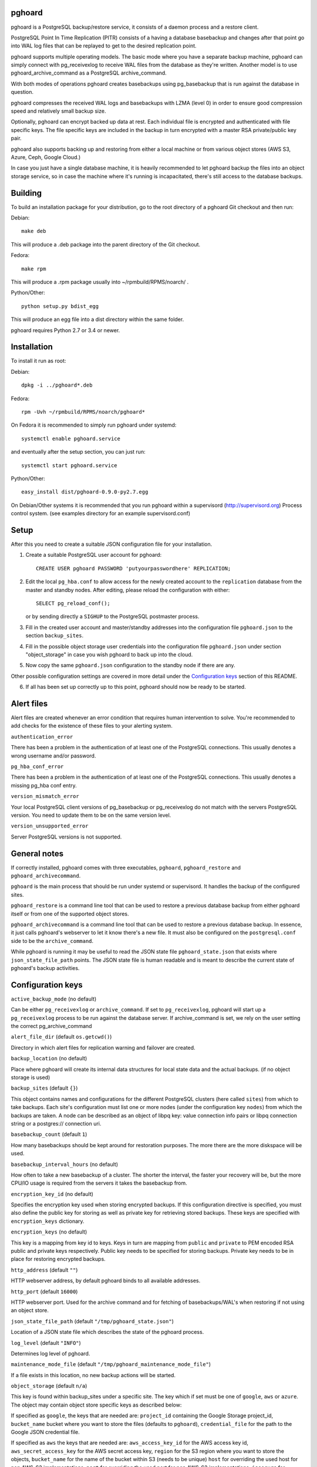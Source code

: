 pghoard |BuildStatus|_
======================

.. |BuildStatus| image:: https://travis-ci.org/ohmu/pghoard.png?branch=master
.. _BuildStatus: https://travis-ci.org/ohmu/pghoard

pghoard is a PostgreSQL backup/restore service, it consists of a daemon
process and a restore client.

PostgreSQL Point In Time Replication (PITR) consists of a having a database
basebackup and changes after that point go into WAL log files that can be
replayed to get to the desired replication point.

pghoard supports multiple operating models. The basic mode where you have a
separate backup machine, pghoard can simply connect with pg_receivexlog to
receive WAL files from the database as they're written.  Another model is to
use pghoard_archive_command as a PostgreSQL archive_command.

With both modes of operations pghoard creates basebackups using
pg_basebackup that is run against the database in question.

pghoard compresses the received WAL logs and basebackups with LZMA (level 0)
in order to ensure good compression speed and relatively small backup size.

Optionally, pghoard can encrypt backed up data at rest. Each individual
file is encrypted and authenticated with file specific keys. The file
specific keys are included in the backup in turn encrypted with a master
RSA private/public key pair.

pghoard also supports backing up and restoring from either a local machine
or from various object stores (AWS S3, Azure, Ceph, Google Cloud.)

In case you just have a single database machine, it is heavily recommended
to let pghoard backup the files into an object storage service, so in case
the machine where it's running is incapacitated, there's still access to the
database backups.


Building
========

To build an installation package for your distribution, go to the root
directory of a pghoard Git checkout and then run:

Debian::

  make deb

This will produce a .deb package into the parent directory of the Git
checkout.

Fedora::

  make rpm

This will produce a .rpm package usually into ~/rpmbuild/RPMS/noarch/ .

Python/Other::

  python setup.py bdist_egg

This will produce an egg file into a dist directory within the same folder.

pghoard requires Python 2.7 or 3.4 or newer.

Installation
============

To install it run as root:

Debian::

  dpkg -i ../pghoard*.deb

Fedora::

  rpm -Uvh ~/rpmbuild/RPMS/noarch/pghoard*

On Fedora it is recommended to simply run pghoard under systemd::

  systemctl enable pghoard.service

and eventually after the setup section, you can just run::

  systemctl start pghoard.service

Python/Other::

  easy_install dist/pghoard-0.9.0-py2.7.egg

On Debian/Other systems it is recommended that you run pghoard within a
supervisord (http://supervisord.org) Process control system.  (see examples
directory for an example supervisord.conf)


Setup
=====

After this you need to create a suitable JSON configuration file for your
installation.

1. Create a suitable PostgreSQL user account for pghoard::

     CREATE USER pghoard PASSWORD 'putyourpasswordhere' REPLICATION;

2. Edit the local ``pg_hba.conf`` to allow access for the newly created
   account to the ``replication`` database from the master and standby
   nodes. After editing, please reload the configuration with either::

     SELECT pg_reload_conf();

   or by sending directly a ``SIGHUP`` to the PostgreSQL postmaster process.

3. Fill in the created user account and master/standby addresses into the
   configuration file ``pghoard.json`` to the section ``backup_sites``.

4. Fill in the possible object storage user credentials into the
   configuration file ``pghoard.json`` under section "object_storage"
   in case you wish pghoard to back up into the cloud.

5. Now copy the same ``pghoard.json`` configuration to the standby
   node if there are any.

Other possible configuration settings are covered in more detail under the
`Configuration keys`_ section of this README.

6. If all has been set up correctly up to this point, pghoard should now be
   ready to be started.


Alert files
===========

Alert files are created whenever an error condition that requires human
intervention to solve.  You're recommended to add checks for the existence
of these files to your alerting system.

``authentication_error``

There has been a problem in the authentication of at least one of the
PostgreSQL connections.  This usually denotes a wrong username and/or
password.

``pg_hba_conf_error``

There has been a problem in the authentication of at least one of the
PostgreSQL connections.  This usually denotes a missing pg_hba conf entry.

``version_mismatch_error``

Your local PostgreSQL client versions of pg_basebackup or pg_receivexlog do
not match with the servers PostgreSQL version.  You need to update them to
be on the same version level.

``version_unsupported_error``

Server PostgreSQL versions is not supported.


General notes
=============

If correctly installed, pghoard comes with three executables, ``pghoard``,
``pghoard_restore`` and ``pghoard_archivecommand``.

``pghoard`` is the main process that should be run under systemd or
supervisord.  It handles the backup of the configured sites.

``pghoard_restore`` is a command line tool that can be used to restore a
previous database backup from either pghoard itself or from one of the
supported object stores.

``pghoard_archivecommand`` is a command line tool that can be used to
restore a previous database backup.  In essence, it just calls pghoard's
webserver to let it know there's a new file.  It must also be configured on
the ``postgresql.conf`` side to be the ``archive_command``.

While pghoard is running it may be useful to read the JSON state file
``pghoard_state.json`` that exists where ``json_state_file_path`` points.
The JSON state file is human readable and is meant to describe the current
state of pghoard's backup activities.


Configuration keys
==================

``active_backup_mode`` (no default)

Can be either ``pg_receivexlog`` or ``archive_command``. If set to
``pg_receivexlog``, pghoard will start up a ``pg_receivexlog`` process to be
run against the database server.  If archive_command is set, we rely on the
user setting the correct pg_archive_command

``alert_file_dir`` (default ``os.getcwd()``)

Directory in which alert files for replication warning and failover are
created.

``backup_location`` (no default)

Place where pghoard will create its internal data structures for local state
data and the actual backups.  (if no object storage is used)

``backup_sites`` (default ``{}``)

This object contains names and configurations for the different PostgreSQL
clusters (here called ``sites``) from which to take backups.  Each site's
configuration must list one or more nodes (under the configuration key
``nodes``) from which the backups are taken.  A node can be described as an
object of libpq key: value connection info pairs or libpq connection string
or a postgres:// connection uri.

``basebackup_count`` (default ``1``)

How many basebackups should be kept around for restoration purposes.  The
more there are the more diskspace will be used.

``basebackup_interval_hours`` (no default)

How often to take a new basebackup of a cluster. The shorter the interval,
the faster your recovery will be, but the more CPU/IO usage is
required from the servers it takes the basebackup from.

``encryption_key_id`` (no default)

Specifies the encryption key used when storing encrypted backups. If this
configuration directive is specified, you must also define the public key
for storing as well as private key for retrieving stored backups. These
keys are specified with ``encryption_keys`` dictionary.

``encryption_keys`` (no default)

This key is a mapping from key id to keys. Keys in turn are mapping from
``public`` and ``private`` to PEM encoded RSA public and private keys
respectively. Public key needs to be specified for storing backups. Private
key needs to be in place for restoring encrypted backups.

``http_address`` (default ``""``)

HTTP webserver address, by default pghoard binds to all available addresses.

``http_port`` (default ``16000``)

HTTP webserver port. Used for the archive command and for fetching of
basebackups/WAL's when restoring if not using an object store.

``json_state_file_path`` (default ``"/tmp/pghoard_state.json"``)

Location of a JSON state file which describes the state of the pghoard
process.

``log_level`` (default ``"INFO"``)

Determines log level of pghoard.

``maintenance_mode_file`` (default ``"/tmp/pghoard_maintenance_mode_file"``)

If a file exists in this location, no new backup actions will be started.

``object_storage`` (default ``n/a``)

This key is found within backup_sites under a specific site.
The key which if set must be one of ``google``, ``aws`` or ``azure``.
The object may contain object store specific keys as described below:

If specified as ``google``, the keys that are needed are:
``project_id`` containing the Google Storage project_id,
``bucket_name`` bucket where you want to store the files (defaults to ``pghoard``),
``credential_file`` for the path to the Google JSON credential file.

If specified as ``aws`` the keys that are needed are:
``aws_access_key_id`` for the AWS access key id,
``aws_secret_access_key`` for the AWS secret access key,
``region`` for the S3 region where you want to store the objects,
``bucket_name`` for the name of the bucket within S3 (needs to be unique)
``host`` for overriding the used host for non AWS-S3 implementations,
``port`` for overriding the used port for non AWS-S3 implementations,
``issecure`` for overriding the requirement for https for non AWS-S3 implementations,

If specified as ``azure`` the keys that are needed are:
``account_name`` for the name of the Azure Storage account,
``account_key`` for the secret key of the Azure Storage account,
``container_name`` for the name of Azure Storage container used to store objects.

``pg_basebackup_path`` (default ``/usr/bin/pg_basebackup``)

Determines the path where to find the correct pg_basebackup binary.

``pg_receivexlog_path`` (default ``/usr/bin/pg_receivexlog``)

Determines the path where to find the correct pg_receivexlog binary.

``pg_xlog_directory`` (default ``""``)

This is used when using a PostgreSQL  archive_command against pghoard. It
means the absolute path to the PostgreSQL pg_xlog directory.  Note that
pghoard will need to be able to read files from the directory in order to
back them up.

``syslog`` (default ``false``)

Determines whether syslog logging should be turned on or not.

``syslog_address`` (default ``"/dev/log"``)

Determines syslog address to use in logging (requires syslog to be true as
well)

``syslog_facility`` (default ``"local2"``)

Determines syslog log facility. (requires syslog to be true as well)


License
=======

pghoard is licensed under the Apache License, Version 2.0. Full license text
is available in the ``LICENSE`` file and at
http://www.apache.org/licenses/LICENSE-2.0.txt


Credits
=======

pghoard was created by Hannu Valtonen <hannu.valtonen@ohmu.fi> and is now
maintained by Ohmu Ltd's hackers <opensource@ohmu.fi>.

Recent contributors are listed on the GitHub project page,
https://github.com/ohmu/pghoard/graphs/contributors


Contact
=======

Bug reports and patches are very welcome, please post them as GitHub issues
and pull requests at https://github.com/ohmu/pghoard .  Any possible
vulnerabilities or other serious issues should be reported directly to the
maintainers <opensource@ohmu.fi>.


Copyright
=========

Copyright (C) 2015 Ohmu Ltd
